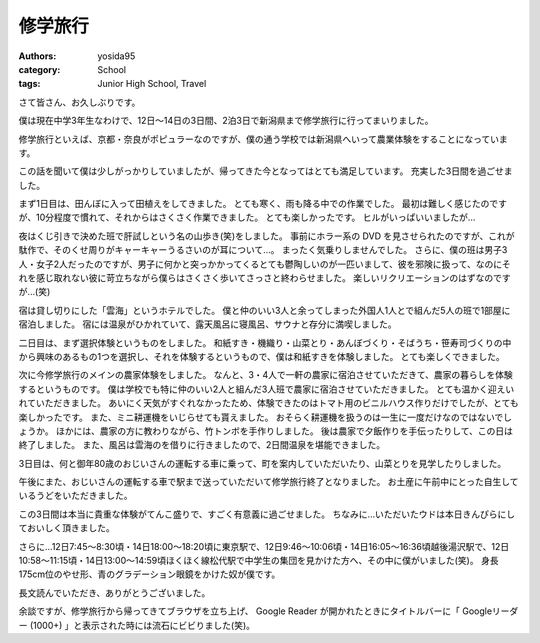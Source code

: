 修学旅行
========

:authors: yosida95
:category: School
:tags: Junior High School, Travel

さて皆さん、お久しぶりです。

僕は現在中学3年生なわけで、12日〜14日の3日間、2泊3日で新潟県まで修学旅行に行ってまいりました。

修学旅行といえば、京都・奈良がポピュラーなのですが、僕の通う学校では新潟県へいって農業体験をすることになっています。


この話を聞いて僕は少しがっかりしていましたが、帰ってきた今となってはとても満足しています。
充実した3日間を過ごせました。

まず1日目は、田んぼに入って田植えをしてきました。
とても寒く、雨も降る中での作業でした。
最初は難しく感じたのですが、10分程度で慣れて、それからはさくさく作業できました。
とても楽しかったです。
ヒルがいっぱいいましたが…

夜はくじ引きで決めた班で肝試しという名の山歩き(笑)をしました。
事前にホラー系の DVD を見させられたのですが、これが駄作で、そのくせ周りがキャーキャーうるさいのが耳について…。
まったく気乗りしませんでした。
さらに、僕の班は男子3人・女子2人だったのですが、男子に何かと突っかかってくるとても鬱陶しいのが一匹いまして、彼を邪険に扱って、なのにそれを感じ取れない彼に苛立ちながら僕らはさくさく歩いてさっさと終わらせました。
楽しいリクリエーションのはずなのですが…(笑)

宿は貸し切りにした「雲海」というホテルでした。
僕と仲のいい3人と余ってしまった外国人1人とで組んだ5人の班で1部屋に宿泊しました。
宿には温泉がひかれていて、露天風呂に寝風呂、サウナと存分に満喫しました。

二日目は、まず選択体験というものをしました。
和紙すき・機織り・山菜とり・あんぼづくり・そばうち・笹寿司づくりの中から興味のあるもの1つを選択し、それを体験するというもので、僕は和紙すきを体験しました。
とても楽しくできました。

次に今修学旅行のメインの農家体験をしました。
なんと、3・4人で一軒の農家に宿泊させていただきて、農家の暮らしを体験するというものです。
僕は学校でも特に仲のいい2人と組んだ3人班で農家に宿泊させていただきました。
とても温かく迎えいれていただきました。
あいにく天気がすぐれなかったため、体験できたのはトマト用のビニルハウス作りだけでしたが、とても楽しかったです。
また、ミニ耕運機をいじらせても貰えました。
おそらく耕運機を扱うのは一生に一度だけなのではないでしょうか。
ほかには、農家の方に教わりながら、竹トンボを手作りしました。
後は農家で夕飯作りを手伝ったりして、この日は終了しました。
また、風呂は雲海のを借りに行きましたので、2日間温泉を堪能できました。

3日目は、何と御年80歳のおじいさんの運転する車に乗って、町を案内していただいたり、山菜とりを見学したりしました。

午後にまた、おじいさんの運転する車で駅まで送っていただいて修学旅行終了となりました。
お土産に午前中にとった自生しているうどをいただきました。

この3日間は本当に貴重な体験がてんこ盛りで、すごく有意義に過ごせました。
ちなみに…いただいたウドは本日きんぴらにしておいしく頂きました。

さらに…12日7:45〜8:30頃・14日18:00〜18:20頃に東京駅で、12日9:46〜10:06頃・14日16:05〜16:36頃越後湯沢駅で、12日10:58〜11:15頃・14日13:00〜14:59頃ほくほく線松代駅で中学生の集団を見かけた方へ、その中に僕がいました(笑)。
身長175cm位のやせ形、青のグラデーション眼鏡をかけた奴が僕です。

長文読んでいただき、ありがとうございました。

余談ですが、修学旅行から帰ってきてブラウザを立ち上げ、 Google Reader が開かれたときにタイトルバーに「 Googleリーダー (1000+) 」と表示された時には流石にビビりました(笑)。
